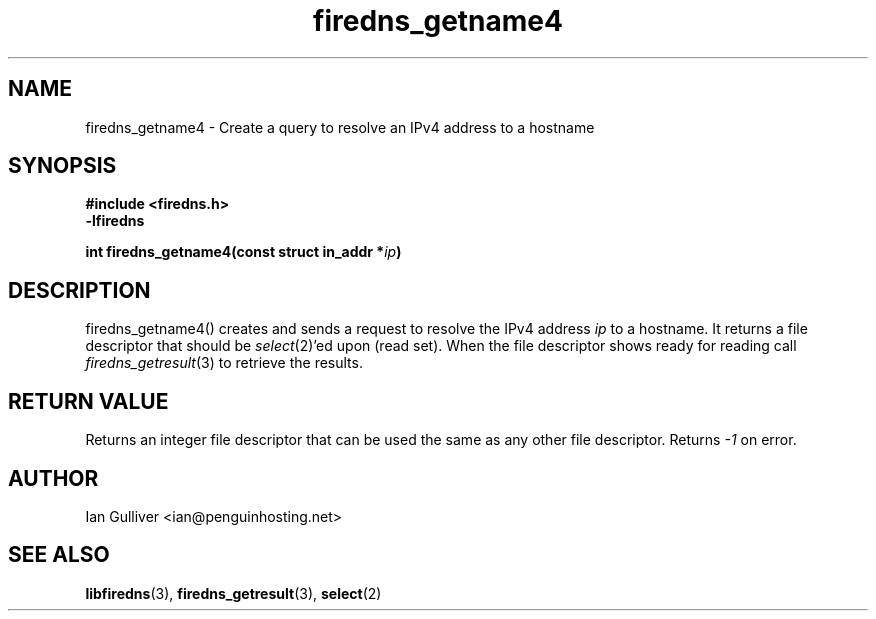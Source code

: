 .\" (C) 2002 Ian Gulliver
.TH firedns_getname4 3 2002-03-31
.SH NAME
firedns_getname4 \- Create a query to resolve an IPv4 address to a hostname
.SH SYNOPSIS
.B #include <firedns.h>
.br
.B -lfiredns
.LP
.BI "int firedns_getname4(const struct in_addr *" "ip" ")"
.SH DESCRIPTION
firedns_getname4() creates and sends a request to resolve
the IPv4 address
.I ip
to a hostname.  It returns a file descriptor that should be
.IR select (2)'ed
upon (read set).  When the file descriptor shows ready
for reading call
.IR firedns_getresult (3)
to retrieve the results.
.SH RETURN VALUE
Returns an integer file descriptor that can be used the
same as any other file descriptor.  Returns
.I -1
on error.
.SH AUTHOR
Ian Gulliver <ian@penguinhosting.net>
.SH SEE ALSO
.BR libfiredns (3),
.BR firedns_getresult (3),
.BR select (2)
